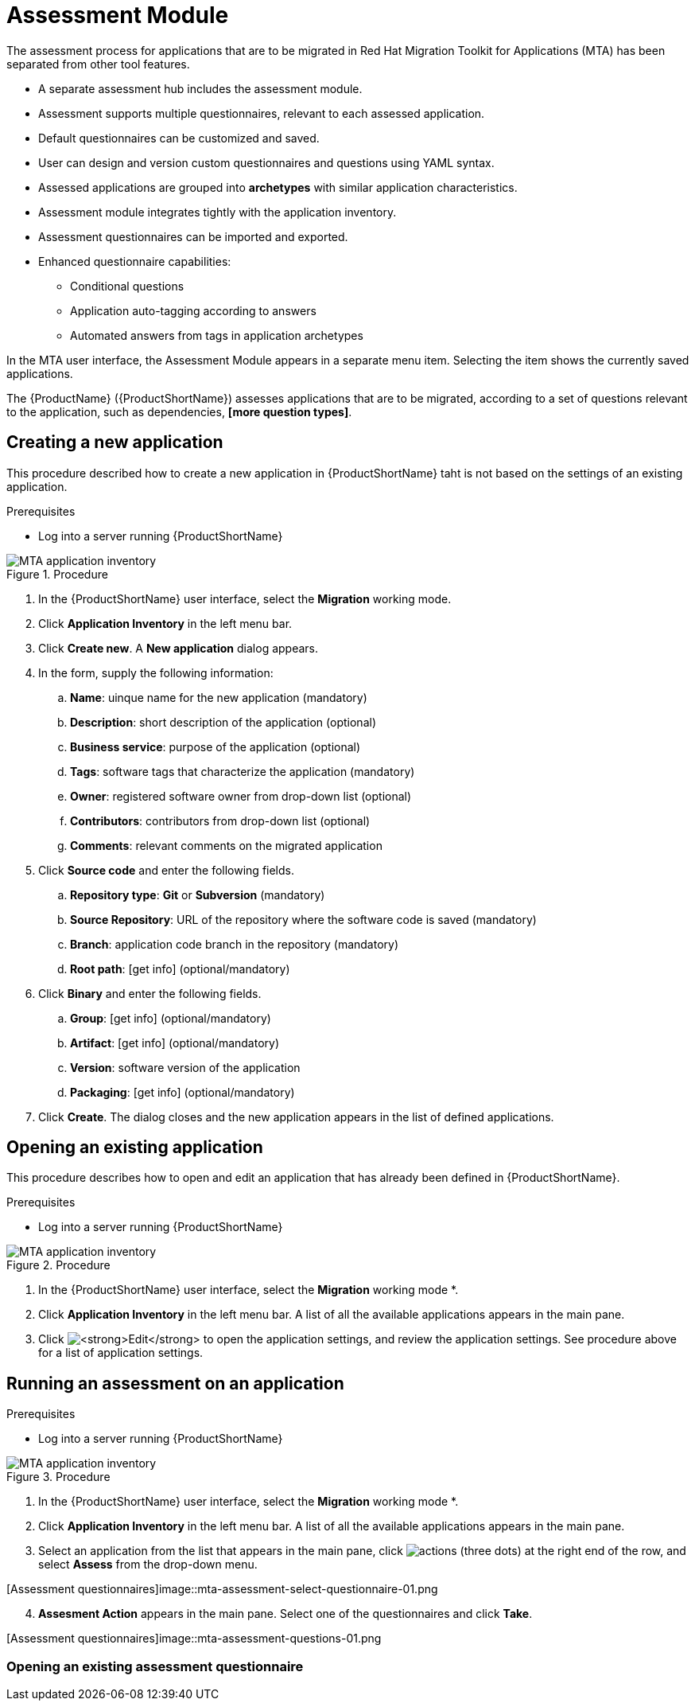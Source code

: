 // Module included in the following assemblies:
//
// * docs/web-console-guide/master.adoc
// * topics/mta-assessment-module.adoc

:_content-type: REFERENCE
[id="mta-web-assessment-module_{context}"]
= Assessment Module

The assessment process for applications that are to be migrated in Red Hat Migration Toolkit for Applications (MTA) has been separated from other tool features.

* A separate assessment hub includes the assessment module.
* Assessment supports multiple questionnaires, relevant to each assessed application.
* Default questionnaires can be customized and saved.
* User can design and version custom questionnaires and questions using YAML syntax.
* Assessed applications are grouped into *archetypes* with similar application characteristics.
* Assessment module integrates tightly with the application inventory.
* Assessment questionnaires can be imported and exported.
* Enhanced questionnaire capabilities:
** Conditional questions
** Application auto-tagging according to answers
** Automated answers from tags in application archetypes

In the MTA user interface, the Assessment Module appears in a separate menu item. Selecting the item shows the currently saved applications.

The {ProductName} ({ProductShortName}) assesses applications that are to be migrated, according to a set of questions relevant to the application, such as dependencies, *[more question types]*. 
// {ProductShortName} comes with a default questionnaire/s that the user can edit, customize and save as new questionnaires.

:_content-type: PROCEDURE
[id="mta-assessment-new-app_{context}"]
== Creating a new application

This procedure described how to create a new application in {ProductShortName} taht is not based on the settings of an existing application.

.Prerequisites

* Log into a server running {ProductShortName}

.Procedure

// Get updated image for MTA
image::mta-assessment-create-app-01.png[MTA application inventory]

. In the {ProductShortName} user interface, select the *Migration* working mode.
. Click *Application Inventory* in the left menu bar.
. Click *Create new*. A *New application* dialog appears.
. In the form, supply the following information:
.. *Name*: uinque name for the new application (mandatory)
.. *Description*: short description of the application (optional)
.. *Business service*: purpose of the application (optional)
.. *Tags*: software tags that characterize the application (mandatory)
.. *Owner*: registered software owner from drop-down list (optional)
.. *Contributors*: contributors from drop-down list (optional)
.. *Comments*: relevant comments on the migrated application
. Click *Source code* and enter the following fields.
.. *Repository type*: *Git* or *Subversion* (mandatory)
.. *Source Repository*: URL of the repository where the software code is saved (mandatory)
.. *Branch*: application code branch in the repository (mandatory)
.. *Root path*: [get info] (optional/mandatory)
. Click *Binary* and enter the following fields.
.. *Group*: [get info] (optional/mandatory)
.. *Artifact*: [get info] (optional/mandatory)
.. *Version*: software version of the application
.. *Packaging*: [get info] (optional/mandatory)
. Click *Create*. The dialog closes and the new application appears in the list of defined applications.

:_content-type: PROCEDURE
[id="mta-assessment-open-app_{context}"]
== Opening an existing application

This procedure describes how to open and edit an application that has already been defined in {ProductShortName}.

.Prerequisites

* Log into a server running {ProductShortName}

.Procedure

// Get updated image for MTA
image::mta-assessment-apps-01.png[MTA application inventory]

. In the {ProductShortName} user interface, select the *Migration* working mode *.
. Click *Application Inventory* in the left menu bar. A list of all the available applications appears in the main pane. 
. Click image:mta-web-icon-edit.png[*Edit*] to open the application settings, and review the application settings. See procedure above for a list of application settings.

:_content-type: PROCEDURE
[id="mta-assessment-run_{context}"]
== Running an assessment on an application

.Prerequisites

* Log into a server running {ProductShortName}

.Procedure

// Get updated image for MTA
image::mta-assessment-run-01.png[MTA application inventory]

. In the {ProductShortName} user interface, select the *Migration* working mode *.
. Click *Application Inventory* in the left menu bar. A list of all the available applications appears in the main pane. 
. Select an application from the list that appears in the main pane, click image:mta-web-icon-actions.png[actions] (three dots) at the right end of the row, and select *Assess* from the drop-down menu.

// Get updated image for MTA
[Assessment questionnaires]image::mta-assessment-select-questionnaire-01.png

[start=4]
. *Assesment Action* appears in the main pane. Select one of the questionnaires and click *Take*.

// Get updated image for MTA
[Assessment questionnaires]image::mta-assessment-questions-01.png

[start=4]


:_content-type: PROCEDURE
[id="mta-assessment-start-questionnaire_{context}"]
=== Opening an existing assessment questionnaire
